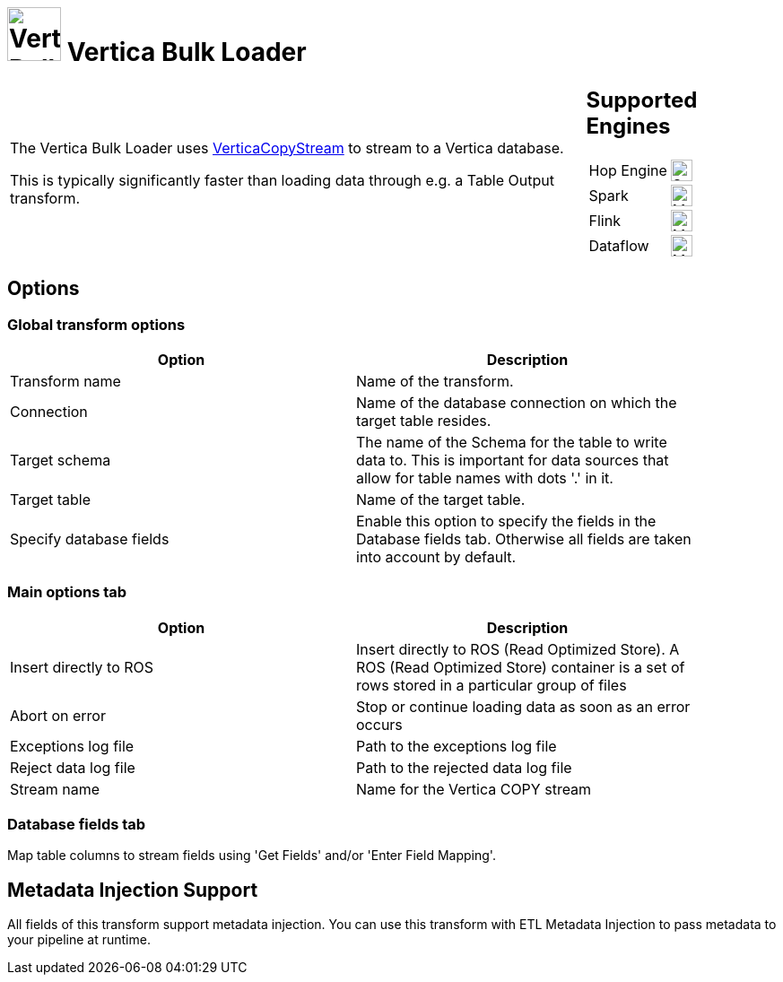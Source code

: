 ////
Licensed to the Apache Software Foundation (ASF) under one
or more contributor license agreements.  See the NOTICE file
distributed with this work for additional information
regarding copyright ownership.  The ASF licenses this file
to you under the Apache License, Version 2.0 (the
"License"); you may not use this file except in compliance
with the License.  You may obtain a copy of the License at
  http://www.apache.org/licenses/LICENSE-2.0
Unless required by applicable law or agreed to in writing,
software distributed under the License is distributed on an
"AS IS" BASIS, WITHOUT WARRANTIES OR CONDITIONS OF ANY
KIND, either express or implied.  See the License for the
specific language governing permissions and limitations
under the License.
////
:documentationPath: /pipeline/transforms/
:language: en_US
:description: The Vertica Bulk Loader uses VerticaCopyStream to stream to a Vertica database.

= image:transforms/icons/vertica.svg[Vertica Bulk Loader transform Icon, role="image-doc-icon", width="60px"] Vertica Bulk Loader

[%noheader,cols="3a,1a", role="table-no-borders" ]
|===
|

= Vertica Bulk Loader

The Vertica Bulk Loader uses https://www.vertica.com/docs/12.0.x/HTML/Content/Authoring/ConnectingToVertica/ClientJDBC/UsingVerticaCopyStream.htm[VerticaCopyStream] to stream to a Vertica database.

This is typically significantly faster than loading data through e.g. a Table Output transform.

|
== Supported Engines
[%noheader,cols="2,1a",frame=none, role="table-supported-engines"]
!===
!Hop Engine! image:check_mark.svg[Supported, 24]
!Spark! image:question_mark.svg[Maybe Supported, 24]
!Flink! image:question_mark.svg[Maybe Supported, 24]
!Dataflow! image:question_mark.svg[Maybe Supported, 24]
!===
|===


== Options

=== Global transform options

[options="header", width="90%"]
|===
|Option|Description
|Transform name|Name of the transform.
|Connection|Name of the database connection on which the target table resides.
|Target schema|The name of the Schema for the table to write data to. This is important for data sources that allow for table names with dots '.' in it.
|Target table|Name of the target table.
|Specify database fields|Enable this option to specify the fields in the Database fields tab. Otherwise all fields are taken into account by default.
|===

=== Main options tab
[options="header", width="90%"]
|===
|Option|Description
|Insert directly to ROS|Insert directly to ROS (Read Optimized Store). A ROS (Read Optimized Store) container is a set of rows stored in a particular group of files
|Abort on error|Stop or continue loading data as soon as an error occurs
|Exceptions log file|Path to the exceptions log file
|Reject data log file|Path to the rejected data log file
|Stream name|Name for the Vertica COPY stream
|===

=== Database fields tab

Map table columns to stream fields using 'Get Fields' and/or 'Enter Field Mapping'.

== Metadata Injection Support

All fields of this transform support metadata injection. You can use this transform with ETL Metadata Injection to pass metadata to your pipeline at runtime.

